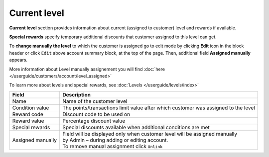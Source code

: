 .. index::
   single: level

Current level
=============

**Current level** section provides information about current (assigned to customer) level and rewards if available.

.. image:: /userguide/_images/customer_level.png
   :alt:   Level Section

**Special rewards** specify temporary additional discounts that customer assigned to this level can get.

.. image:: /userguide/_images/customer_special.png
   :alt:   Special Rewards Preview

To **change manually the level** to which the customer is assigned go to edit mode by clicking **Edit** icon |edit| in the block header or click ``Edit`` above account summary block, at the top of the page. Then, additional field **Assigned manually** appears.

.. |edit| image:: /userguide/_images/edit.png

More information about Level manually assignement you will find :doc:`here </userguide/customers/account/level_assigned>` 

To learn more about levels and special rewards, see :doc:`Levels </userguide/levels/index>`

+-------------------+-------------------------------------------------------------------------------------+
| Field             | Description                                                                         |
+===================+=====================================================================================+
| Name              | | Name of the customer level                                                        |
+-------------------+-------------------------------------------------------------------------------------+
| Condition value   | | The points/transactions limit value after which customer was assigned to the level|
+-------------------+-------------------------------------------------------------------------------------+
| Reward code       | | Discount code to be used on                                                       |
+-------------------+-------------------------------------------------------------------------------------+
| Reward value      | | Percentage discount value                                                         |
+-------------------+-------------------------------------------------------------------------------------+
| Special rewards   | | Special discounts available when additional conditions are met                    |
+-------------------+-------------------------------------------------------------------------------------+
| Assigned manually | | Field will be displayed only when customer level will be assigned manually        |
|                   | | by Admin – during adding or editing account.                                      |
|                   |                                                                                     |
|                   | | To remove manual assignment click ``Unlink``                                      |
+-------------------+-------------------------------------------------------------------------------------+

